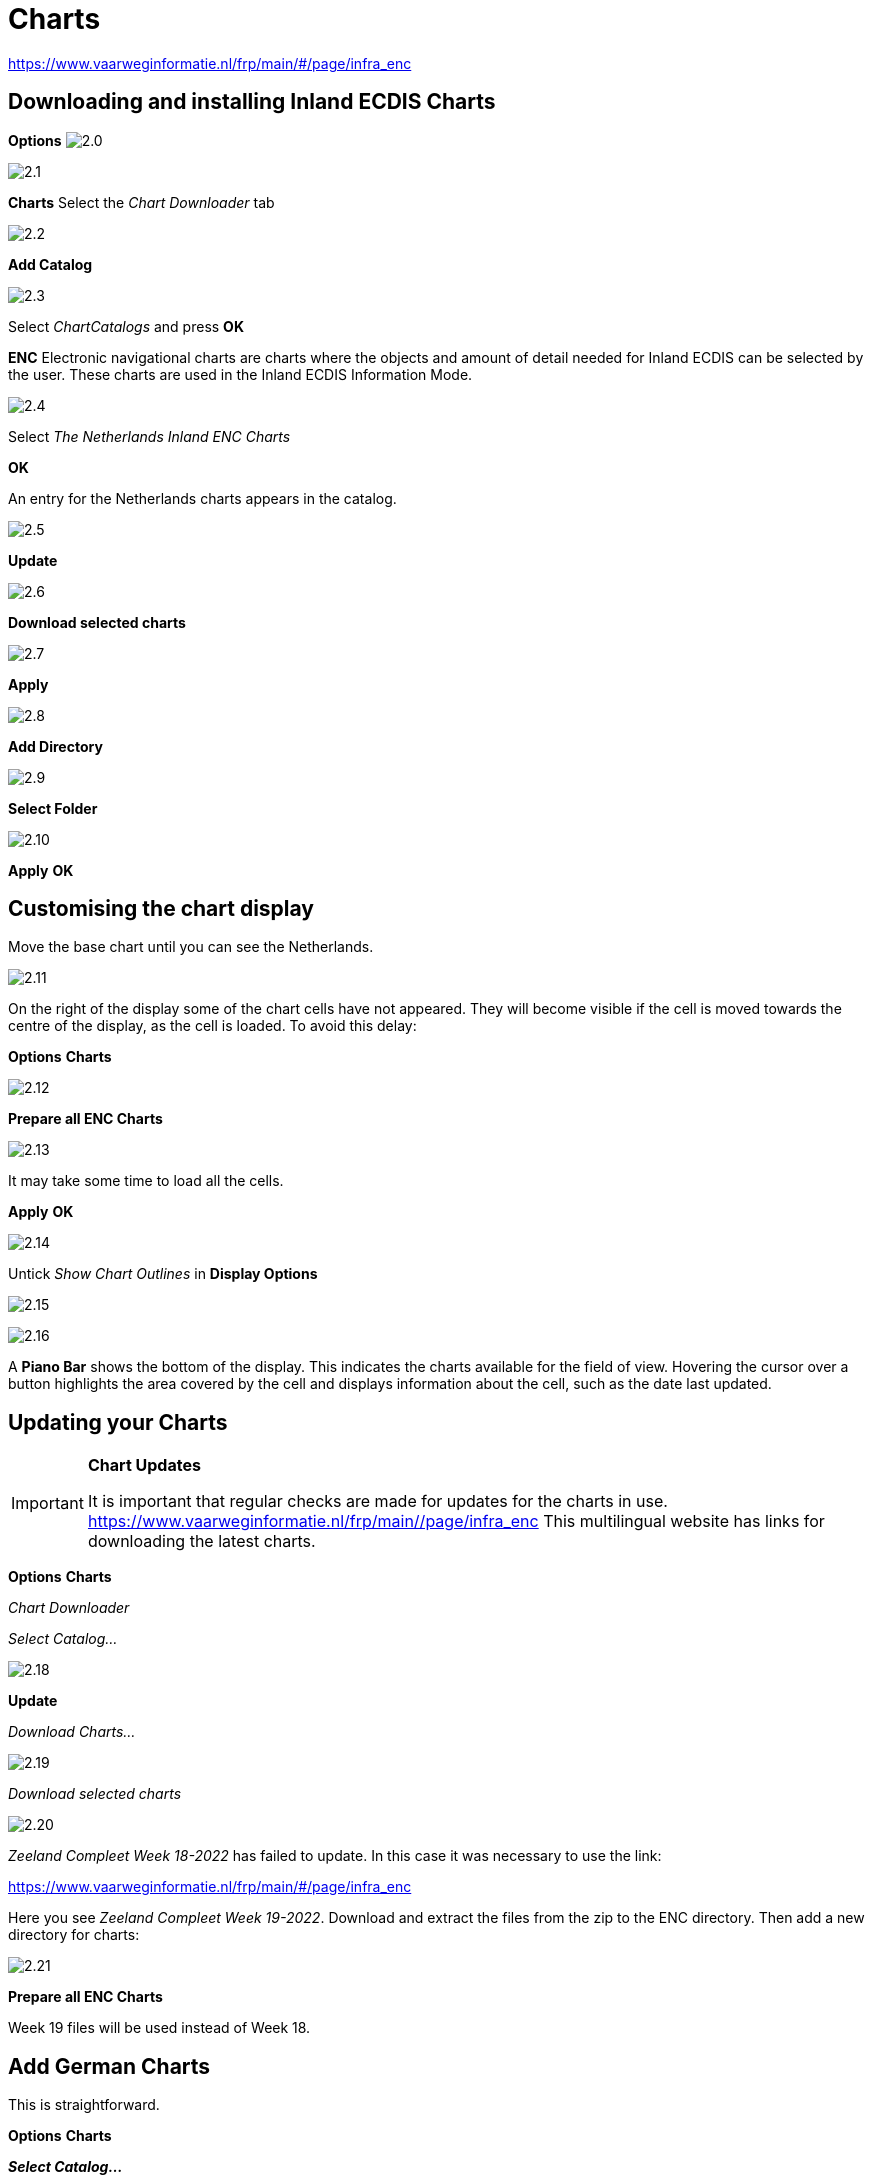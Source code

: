 :icons: font
:experimental:
:imagesdir: ../images


= Charts

https://www.vaarweginformatie.nl/frp/main/#/page/infra_enc

== Downloading and installing Inland ECDIS Charts

btn:[Options] image:2.0.jpg[]

image:2.1.jpg[]

btn:[Charts] Select the __Chart Downloader__ tab

image:2.2.jpg[]

btn:[Add Catalog]

image:2.3.jpg[]

Select _ChartCatalogs_ and press btn:[OK]

*ENC* Electronic navigational charts are charts where the objects and amount of detail needed for Inland ECDIS can be selected by the user. These charts are used in the Inland ECDIS Information Mode.

image:2.4.jpg[]

Select _The Netherlands Inland ENC Charts_

btn:[OK]

An entry for the Netherlands charts appears in the catalog. 

image:2.5.jpg[]

btn:[Update]

image:2.6.jpg[]

btn:[Download selected charts] 

image:2.7.jpg[]

btn:[Apply]

image:2.8.jpg[]

btn:[Add Directory]

image:2.9.jpg[]

btn:[Select Folder]

image:2.10.jpg[]

btn:[Apply] btn:[OK]

== Customising the chart display

Move the base chart until you can see the Netherlands.

image:2.11.jpg[]

On the right of the display some of the chart cells have not appeared. They will become visible if the cell is moved towards the centre of the display, as the cell is loaded. To avoid this delay:

btn:[Options] btn:[Charts]

image:2.12.jpg[]

btn:[Prepare all ENC Charts]

image:2.13.jpg[]

It may take some time to load all the cells.

btn:[Apply] btn:[OK]

image:2.14.jpg[]

Untick _Show Chart Outlines_ in *Display Options*

image:2.15.jpg[]

image:2.16.jpg[]

A *Piano Bar* shows the bottom of the display. This indicates the charts available for the field of view. Hovering the cursor over a button highlights the area covered by the cell and displays information about the cell, such as the date last updated.

== Updating your Charts

[IMPORTANT]
.*Chart Updates*
====
It is important that regular checks are made for updates for the charts in use.
link:https://www.vaarweginformatie.nl/frp/main/#/page/infra_enc[https://www.vaarweginformatie.nl/frp/main/#/page/infra_enc]
This multilingual website has links for downloading the latest charts.
====

btn:[Options] btn:[Charts]  

__Chart Downloader__   

__Select Catalog...__ 

image:2.18.jpg[]

btn:[Update]

__Download Charts...__

image:2.19.jpg[]

__Download selected charts__

image:2.20.jpg[]

_Zeeland Compleet Week 18-2022_ has failed to update. In this case it was necessary to use the link:

link:https://www.vaarweginformatie.nl/frp/main/#/page/infra_enc[]

Here you see _Zeeland Compleet Week 19-2022_. Download and extract the files from the zip to the ENC directory. Then add a new directory for charts:

image:2.21.jpg[]

btn:[Prepare all ENC Charts]

Week 19 files will be used instead of Week 18.

== Add German Charts

This is straightforward. 

btn:[Options] btn:[Charts]

*__Select Catalog...__*

image:2.22.jpg[]

*__Add Catalog__*

Browse for _Germany Inland ENC Charts_

image:2.23.jpg[]

btn:[OK]

image:2.24.jpg[]

btn:[Update]

*__Select Charts...__*

image:2.25.jpg[]

btn:[Download selected charts]

This can take some time.

image:2.26.jpg[]

Two 'Out of date' charts are found.

btn:[Download selected charts]

btn:[Options] btn:[Charts]

*__Chart Files__*

image:2.27.jpg[]

To avoid delay in quilting.

btn:[Prepare all ENC Charts]

btn:[Apply] btn:[OK]

We have now added Dutch and German ENC charts to OpenCPN. 

*__Chart Panel Options__*

*__Show Chart Outlines__* will show the ENC cells available.

Zoom in for the chart detail.


